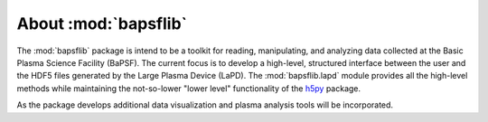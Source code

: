 About :mod:`bapsflib`
=====================

The :mod:`bapsflib` package is intend to be a toolkit for reading,
manipulating, and analyzing data collected at the Basic Plasma Science
Facility (BaPSF).  The current focus is to develop a high-level,
structured interface between the user and the HDF5 files generated by
the Large Plasma Device (LaPD).  The :mod:`bapsflib.lapd` module
provides all the high-level methods while maintaining the not-so-lower
"lower level" functionality of the
`h5py <http://docs.h5py.org/en/latest/index.html>`_ package.

As the package develops additional data visualization and plasma
analysis tools will be incorporated.